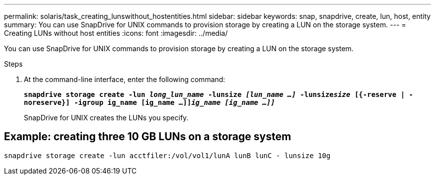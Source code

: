 ---
permalink: solaris/task_creating_lunswithout_hostentities.html
sidebar: sidebar
keywords: snap, snapdrive, create, lun, host, entity
summary: You can use SnapDrive for UNIX commands to provision storage by creating a LUN on the storage system.
---
= Creating LUNs without host entities
:icons: font
:imagesdir: ../media/

[.lead]
You can use SnapDrive for UNIX commands to provision storage by creating a LUN on the storage system.

.Steps

. At the command-line interface, enter the following command:
+
`*snapdrive storage create -lun _long_lun_name_ -lunsize _[lun_name ...]_ -lunsize__size__ [{-reserve | -noreserve}] -igroup ig_name [ig_name ...]]_ig_name [ig_name ...]]_*`
+
SnapDrive for UNIX creates the LUNs you specify.

== Example: creating three 10 GB LUNs on a storage system

`snapdrive storage create -lun acctfiler:/vol/vol1/lunA lunB lunC - lunsize 10g`
